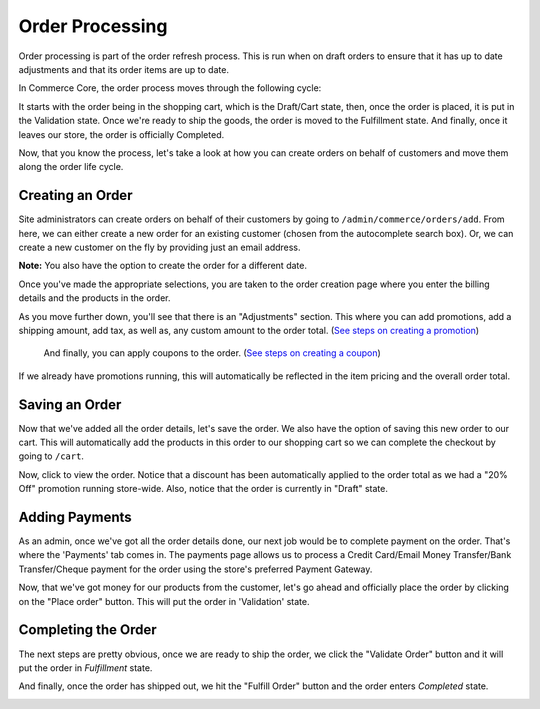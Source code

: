 Order Processing
================

Order processing is part of the order refresh process. This is run when
on draft orders to ensure that it has up to date adjustments and that
its order items are up to date.

In Commerce Core, the order process moves through the following cycle:

.. image:: ../images/order_workflow.png

It starts with the order being in the shopping cart, which is the Draft/Cart state, then, once the order is placed, it is put in the Validation state. Once we're ready to ship the goods, the order is moved to the Fulfillment state. And finally, once it leaves our store, the order is officially Completed.

Now, that you know the process, let's take a look at how you can create orders on behalf of customers and move them along the order life cycle.

Creating an Order
-----------------
Site administrators can create orders on behalf of their customers by going to ``/admin/commerce/orders/add``. From here, we can either create a new order for an existing customer (chosen from the autocomplete search box). Or, we can create a new customer on the fly by providing just an email address.

.. image:: ../images/create_a_new_order.png

**Note:** You also have the option to create the order for a different date.

Once you've made the appropriate selections, you are taken to the order creation page where you enter the billing details and the products in the order.

.. image:: ../images/order_details.png

As you move further down, you'll see that there is an "Adjustments" section. This where you can add promotions, add a shipping amount, add tax, as well as, any custom amount to the order total. (`See steps on creating a promotion <../creating-a-promotion.rst>`__)
 
 And finally, you can apply coupons to the order. (`See steps on creating a coupon <../creating-a-coupon.rst>`__)
 
.. image:: ../images/applying_coupons_to_order.png

If we already have promotions running, this will automatically be reflected in the item pricing and the overall order total.

Saving an Order
---------------

Now that we've added all the order details, let's save the order. We also have the option of saving this new order to our cart. This will automatically add the products in this order to our shopping cart so we can complete the checkout by going to ``/cart``. 

.. image:: ../images/save_order_to_cart.png

Now, click to view the order. Notice that a discount has been automatically applied to the order total as we had a "20% Off" promotion running store-wide. Also, notice that the order is currently in "Draft" state. 

.. image:: ../images/promotion_applied_to_order.png

Adding Payments
----------------

As an admin, once we've got all the order details done, our next job would be to complete payment on the order. That's where the 'Payments' tab comes in. The payments page allows us to process a Credit Card/Email Money Transfer/Bank Transfer/Cheque payment for the order using the store's preferred Payment Gateway.

.. image:: ../images/capture_order_payment.png

Now, that we've got money for our products from the customer, let's go ahead and officially place the order by clicking on the "Place order" button. This will put the order in 'Validation' state.

.. image:: ../images/order_in_validation_state.png

Completing the Order
--------------------

The next steps are pretty obvious, once we are ready to ship the order, we click the "Validate Order" button and it will put the order in `Fulfillment` state.

.. image:: ../images/order_in_fulfillment_state.png

And finally, once the order has shipped out, we hit the "Fulfill Order" button and the order enters `Completed` state.

.. image:: ../images/order_completed.png